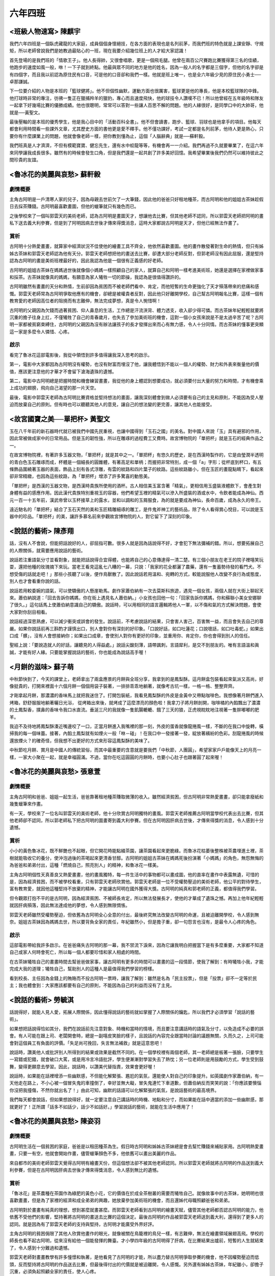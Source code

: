 ========
六年四班
========

<班級人物速寫> 陳麒宇
=====================
我們六年四班是一個臥虎藏龍的大家庭，成員個個身懷絕技，在各方面的表現也是名列前茅，而我們班的特色就是上課安靜、守規矩，所以老師曾說我們是她教過最貼心的一班，現在我要介紹幾位班上的人才給大家認識！

首先登場的是我們班的「情歌王子」。他人長得帥，又很會唱歌，更是一個飛毛腿。他曾在兩百公尺賽跑比賽獲得第三名的佳績，他跑步的速度如風一般，咻！一下子就到終點。他最與眾不同的地方是他的姓名，因為一般人的名字都是三個字，但他的名字卻是有四個字，而且我以前認為原住民有口音，可是他的口音卻和我們一樣。他就是班上唯一，也是全六年級少見的原住民小勇士──卓那謙誠。

下一位要介紹的人物是本班的「籃球健將」。他不但個性幽默，運動方面也很厲害，籃球更是他的專長，他是本校籃球隊的中鋒。他打球時非常的專注，彷彿一隻正在獵捕羚羊的獵豹，專心而且速度飛快，他的球技令人讚嘆不已！所以他曾經在五年級時和隊友一起拿下好幾場比賽的優勝成績。他也很聰明，常常可以答對一些讓人百思不解的問題。他的人緣很好，是同學口中的大帥哥，他就是──黃聖文。

最後壓軸的是本班的優秀學生，他是我心目中的「活動百科全書」。他不但會讀書，跑步、籃球、羽球也是他拿手的項目。他每天都會利用時間看一些課外文章，尤其歷史方面的書他更是愛不釋手。他不僅功課好，考試一定都是名列前茅，他待人更是熱心，只要你有什麼課業上的問題，他就會像老師ㄧ樣，把你教到懂為止，這個「人腦辭典」就是──蘇軒毅。

我們班真是人才濟濟，不但有模範寶寶、健忘先生，還有水中蛟龍等等，有機會再一一介紹。我們再過不久就要畢業了，在這六年來同學讓我成長很多。雖然有的時候會發生口角，但是我們還是一起共創了許多美好回憶。我希望畢業後我們仍然可以維持彼此之間珍貴的友誼。

<魯冰花的美麗與哀愁> 蘇軒毅
===========================

劇情概要
--------
主角古阿明是一戶清寒人家的兒子，因為母親去世前欠了一大筆錢，因此他的爸爸只好租地種茶，而古阿明和他的姐姐古茶妹趁假日去採茶賺錢。古阿明最喜歡畫圖，但他的蠟筆就只有幾色而已。

之後學校來了一個叫郭雲天的美術老師，認為古阿明是畫圖天才，想讓他去比賽，但其他老師不認同，所以郭雲天老師把阿明的畫私下送去義大利參賽，但是到了阿明因病去世後才傳來得獎消息，這時大家都說古阿明是天才，但他已經無法作畫了。

賞析
----
古阿明十分熱愛畫畫，就算家中經濟狀況不佳使他的繪畫工具不齊全，他依然喜歡畫圖。他的畫作散發著對生命的熱情，但只有姊姊古茶妹和郭雲天老師認為他有天分。郭雲天老師想把他的畫送去比賽，卻遭大部分老師反對，但郭老師沒有因此屈服，還是堅持認為古阿明的畫是美術班裡最好的，因此我認為他是一個很有正義感的好老師。

古阿明的姐姐古茶妹在媽媽過世後就像個小媽媽一樣照顧自己的家人，就算自己和阿明一樣考進美術班，她還是選擇在家裡做家事和採茶。古茶妹就像真的媽媽，有願意為家人犧牲一切的節操，我認為是很值得讚許的。

古阿明雖然有畫畫的天分和熱情，生前卻因為貧困而不被老師們看中、肯定，而他短暫的生命更強化了天才殞落帶來的悲痛和感慨。郭雲天老師常為古阿明爭取他應有的機會，卻總是被權貴者反對，因此他只好離開學校，自己幫古阿明報名比賽，這樣一個有教育愛的老師因高位者的阻撓而有志難伸，無法完成夢想，真是令人惋惜啊！

古阿明的父親因為欠錢而過著貧困、仰人鼻息的生活，工作總是汗流浹背、體力透支，收入卻少得可憐。而古茶妹年紀輕輕就要將沉重的擔子往身上扛，不僅犧牲了自己的青春歲月，也失去了參加美術班的機會，這對一個小女孩來說是不是太過辛苦了呢？古阿明一家都被貧窮束縛住，古阿明的父親因為沒有辦法讓孩子的長才發揮出來而心有無力感，令人十分同情。而古茶妹的懂事更突顯這一家是多麼令人憐惜、心疼。

啟示
----
看完了魯冰花這部電影後，我從中領悟到許多值得讓我深入思考的啟示。

第一，電影中大家都因為古阿明沒有權勢，也沒有財富而埋沒了他，讓我體悟到不能以一個人的權勢、財力和外表來衡量他的價值，應該更注意他的才華才不會留下滄海遺珠的遺憾。

第二，電影中古阿明總是把握時間和機會練習畫畫，我從他的身上體認到想要成功，就必須要付出大量的努力和時間，才有機會乘上成功的翅膀，飛向自己渴望的那一片天空。

最後，電影中郭雲天老師為古阿明比賽資格並堅持想法的畫面，讓我深刻體會到做人必須要有自己的主見和原則，不能因為受人壓迫而放棄自己的原則。但有時也可以聽聽其他人的意見，讓自己的想法變的更完善，讓其他人也能接受。

<故宮國寶之美──單把杯> 黃聖文
=============================
玉在八千年前的新石器時代就已被我們中國先民重視，也讓中國得到「玉石之國」的美名。對中國人來說「玉」具有避邪的作用，因此常被做成家中的日常用品。但是玉的韌性強，所以在雕琢的過程費工又費時。故宮博物院的「單把杯」就是玉石的經典作品之一。

在故宮博物院裡，有著許多玉器文物，「單把杯」就是其中之一。「單把杯」有悠久的歷史，是在西漢時製作的，它是由瑩潤半透明的青白色玉石雕琢而成，杯體是一個細長的圓錐體，有著高足和單柄；而握把非常特別，成一個「a」字形；從杯底到杯口，有五條飾品圍繞著玉器的表面，飾品上刻有各式浮雕，有雲的紋路和四片葉子的紋路。這些紋路雖小，但在玉匠的畫龍點睛下，看起來卻非常精緻，也因為這些紋路，為「單把杯」增添了許多驚喜的動態美。

「單把杯」是西漢的玉器文物，是西漢時貴族所使用的酒杯。古人相信美玉富含著「精氣」，更相信用玉盛裝液體飲下，會產生對身體有益的感應作用。因此漢代貴族特別重視玉的容器，他們希望玉裡的精氣可以滲入所盛裝的酒或水中，令飲者能成為神仙。西元一百一十五年前，漢武帝曾以玉杯接草上的露水，並和以調和的玉屑服食，為的就是要成為神仙，長命百歲，成為永久的帝王。

遠近馳名的「單把杯」結合了玉石天然的美和玉匠精雕細琢的雕工，是件鬼斧神工的藝術品，除了令人看得賞心悅目，可以說是玉器中的珍品。「單把杯」的美，讓許多慕名前來參觀故宮博物院的人，對它留下了深刻的印象。

<說話的藝術> 陳彥翔
===================
話，沒有人不會說，但能把話說好的人，卻屈指可數。很多人就是因為話說得不好，才會犯下無法彌補的錯。所以，想要拓展自己的人際關係，就需要應用說話的藝術。

說話若注重語氣分寸並看對象，就能把話說得合宜得體，也能將自己的心意傳達得一清二楚。有三個小朋友在老王的院子裡嘻笑玩耍，還把他種的玫瑰摘下來玩。當老王看見這亂七八糟的一幕，只說：「我家的花全都灑了農藥，還有一隻蓄勢待發的看門犬。不想受傷的話就走吧！」那些小孩聽了以後，便作鳥獸散了。因此說話若用溫和、宛轉的方式，較能說服他人改變不良行為或態度，別人也才會看重你說的話。

說話若用較委婉的語氣，可以使驕傲的人懸崖勒馬。劇作家蕭伯納有一次去莫斯科旅遊，遇見一個女孩，兩個人就在大街上聊起天來。蕭伯納說道：「回去告訴你媽媽，你在街上遇見名人蕭伯納。」小女孩也回他一句：「回家告訴你媽媽，你和蘇聯小美女安娜聊了很久。」這句話馬上使蕭伯納意識自己的驕傲。說話時，可以用相同的語言邏輯將他人一軍，以不傷和氣的方式解決問題，會使大家對你刮目相看。

說話經過深思熟慮，可以減少衝突或誤會的發生。說話前，不考慮說話的結果，只會害人害己，百害無一益，而且會失去自己的尊嚴。如果你說話前再三斟酌才謹慎出口，別人會對你有深刻的好印象。「口說好話，如口吐蓮花；口說壞話，如口吐毒蛇。」如果出口成「髒」，沒有人會想接納你；如果出口成章，會使別人對你有更好的印象，並重用你、肯定你，你也會得到別人的信任。

聖經上說：「要說造就人的好話，讓聽見的人得益處。」說話尖酸刻薄，語帶諷刺，言語犀利，是交不到朋友的。唯有言語溫和眞誠，才能有好人緣。只要能掌握說話的藝術，你也能成為說話高手喔！

<月餅的滋味> 蘇子萌
===================
中秋節快到了，今天的課堂上，老師拿出了兩盒應景的月餅與全班分享，我拿到的是鳳梨酥。這月餅盒包裝看起來氣派又高尚，好像挺貴的，打開來裡面十六個月餅一個個用袋子裝著，一排排乖乖地躺著，就像考古坑一樣，一格一格、整整齊齊。

才剛拿起月餅，那濃濃的香味馬上就把我迷住了。打開包裝紙，我看見鳳梨酥的外皮是金黃中又帶點咖啡色。我想像著月餅們進入烤箱，舒舒服服地躺著曬日光浴， 從烤箱出來後，就烤成了這麼漂亮的顏色啦！我拿刀子將月餅剖開，咖啡橘的內餡飄出了濃濃的土鳳梨香，撲鼻的香味令我口水直流。垂涎三尺的我就像一隻飢腸轆轆、餓了三天的狼，正虎視眈眈地注視著一隻胖嘟嘟的肥羊。

我迫不及待地將鳳梨酥湊近嘴邊咬了一口，正當月餅進入我嘴裡的那一刻，外皮的蛋香就像龍捲風一樣，不斷的在我口中旋轉，橫掃我的每一個味蕾。接著，內餡土鳳梨就有如煙火一般「咻－碰」！在我口中一發接著一發，綻放著繽紛的色彩。刮龍捲風的時候還放煙火？的確奇怪，但我想不出更好的方式來形容這鳳梨酥的美味了。

中秋節吃月餅、賞月是中國人的傳統習俗，而其中最重要的含意就是要我們「中秋節，人團圓」，希望家家戶戶能像天上的月亮一樣，一家大小聚在一起，就是幸福圓滿。不過，當你在吃這圓圓的月餅時，也要小心肚子也跟著圓了起來喔！

<魯冰花的美麗與哀愁> 張意萱
===========================

劇情概要
--------
主角古阿明和爸爸、姐姐一起生活，爸爸靠著租地種茶賺取微薄的收入。雖然經濟貧困，但古阿明非常熱愛畫畫，卻只能拿廢紙和幾隻蠟筆來作畫。

有一天，學校來了一位名叫郭雲天的美術老師，他十分欣賞古阿明獨特的畫風。郭雲天老師推薦古阿明當學校代表出去比賽，但其他老師卻不認同，所以郭老師私下把古阿明的圖畫寄到義大利參賽。但在古阿明因肝病去世後，才傳來得獎的消息，令人感到十分遺憾。

賞析
----
小小的黃色魯冰花，既不鮮艷也不起眼，但它開花時能點綴茶園，讓茶園看起來更脆綠。而魯冰花枯萎後整株被茶農埋進土裡，茶樹就能吸收它的養分，使沖泡過後的茶喝起來更清香甘醇。古阿明的姐姐古茶妹在媽媽死後扮演著「小媽媽」的角色，無怨無悔的為爸爸和弟弟付出，這種「燃燒自己，照亮別人」的精神，和魯冰花一樣美。

主角古阿明個性天真善良又熱愛畫畫，他的畫風獨特，每一件生活中的事物都可以畫成圖，他的直率在畫作中表露無遺，可惜的是，因為經濟貧困，而不被學校看重，只有郭雲天老師欣賞他。郭雲天老師是一位不受權勢壓迫的美術老師，他公平的對待學生，富有教育愛，就因他這種堅持不放棄的精神，才能讓古阿明在國外獲得大獎。古阿明的純真和郭老師的正義，都值得我們學習。

但令觀眾打抱不平的是古阿明，因為經濟貧困、不被師長肯定，所以無法發展長才，使他的才華成了遺珠之憾。再加上他年紀輕輕就因肝病殞落，因此無法達成他的夢想，令人感到無限惆悵。

郭雲天老師雖然受權勢壓迫，但依舊為古阿明全心全意的付出，最後終究無法改變古阿明的命運，且被迫離開學校，令人感到無奈。姐姐古茶妹因為媽媽去世，所以要背負全家的責任，年紀雖然小，但是擔子重，卻一句怨言也沒有，是最令人心疼的角色。

啟示
----
這部電影帶給我許多啟示。在爸爸痛失古阿明的那一幕，我不禁流下淚來，因為它讓我明白把握當下是有多麼重要，大家都不知道自己或家人何時會死亡，所以每一個人都要珍惜和家人相處的時間。

在古茶妹犧牲自己的畫畫時間去幫爸爸做家事，讓古阿明有更多的時間可以畫畫的這一段情節，使我了解到：有時犧牲小我，才能完成大我的道理；犧牲自己，幫助別人的這種人是最值得我們學習的榜樣。

看到校長、主任因為金錢上的賄賂而不投古阿明一票時，讓我了解到：雖然是名為「民主投票」，但是「投票」卻不一定等於民主；我也體會到：大家應該都要有自己的原則，不能因為自己的利益而沒有了主見。

<說話的藝術> 勞毓淇
===================
話說得好，就能人見人愛，拓展人際關係，因此懂得說話的藝術就如掌握了人際關係的鑰匙，所以我們才必須學習「說話的藝術」。

如果想把話說得恰如其分，我們在說話前先注意對象、時機和當時的情境，而且要注意講話時的語氣及分寸，以免造成不必要的誤會。有人可能在跟上司、老闆開會時，總是一副嘻皮笑臉的樣子，且說話的內容完全跟當時討論的議題無關，久而久之，上司可能會對這個員工有負面的評價。「失足尚可挽回，失言無法補救」就是這意思吧！

說話時，讚美他人或批評別人所得到的結果或效果是截然不同的。在一個學校裡有兩個老師，其一老師總是板著一張臉，只要學生一寫錯或犯錯，就會破口大罵，或是用冷言冷語批評，學生便漸漸對學習失去了熱忱；另一位老師則是用鼓勵的方式，學生受到鼓舞，變得更願意去學習。因此，說話時，以讚美代替指責，效果會更好喔！

說話時，如果能在話裡增添一些幽默感，不但能化解緊張、尷尬的氣氛，還能使人對自己的印象提升。如英國劇作家蕭伯納，有一天他走在路上，不小心被一個冒失鬼的車撞倒了，幸好並無大礙，冒失鬼連忙下車道歉，但蕭伯納反而笑笑的說：「你應該要懊惱你沒把我撞傷，不然你就出名了！」由此可知，幽默的話語可以化解緊張的氣氛，是說話藝術的最高境界。

我們每天都會說話，但如果想說得好，就一定要注意自己講話時的時機、地點和分寸，而如果能在話中適當的添加一些幽默感，那就更好了！正所謂「話多不如話少，話少不如話好。」學習說話的藝術，就能在生活中應用了！

<魯冰花的美麗與哀愁> 陳姿羽
===========================

劇情概要
--------
古阿明生活在一個貧困的家庭，爸爸是以租田種茶為生。假日時古阿明和姊姊古茶妹總是會去幫忙賺錢來補貼家用。古阿明熱愛畫畫，只要一有空，他就會開始作畫，儘管蠟筆顏色不多，他依舊可以畫出美麗的作品。

來自都市的美術老師郭雲天覺得古阿明有繪畫天份，但這個想法卻不被其他老師認同。所以郭雲天老師就將古阿明的作品送到義大利參賽，但是在古阿明因肝病去世後才傳來得獎消息，令人感到無比的遺憾。

賞析
----
「魯冰花」是茶農種在茶園作為綠肥的黃色小花，它的價值在於成全茶樹叢的需要而犧牲自己。就像故事中的古茶妹，她明明也很喜歡畫畫，但是為了家裡的經濟和成全弟弟的興趣，她放棄參加美術班的機會，而且還姊代母職照顧爸爸和弟弟。

古阿明對於畫畫有純真的理想，想到甚麼就畫甚麼。而郭雲天老師看到古阿明的繪畫天賦，儘管其他老師都否認古阿明的能力，他依舊不受他們的影響，堅持著將古阿明的畫送去比賽的這個決定。最後古阿明的作品被郭雲天老師送到義大利，還得到了更多人的認同。就是因為有了郭雲天老師的支持與堅持，古阿明才能廣受外界好評。

主角古阿明的貧困侷限了其他人欣賞他畫作的眼光，就像被關在鳥籠裡的鳥兒一樣，有志難伸，無法在繪畫領域展翅高飛。學校的師長也看不起古阿明，從來沒有給他一個能發揮的舞臺。才小學四年級的古阿明得了肝病，在比賽結果出爐前，短暫的人生就結束了，令人感到十分難過和遺憾。

郭雲天老師對畫畫教學有許多憧憬和執著，是他看見了古阿明的才能，所以盡力替古阿明爭取參賽的機會，他不因權勢壓迫而低頭，反而堅持將古阿明的作品送去比賽，但最後得付出的代價就是被迫離開，令人感慨。另外還有姊姊古茶妹，年紀雖小，卻擔子沉重，必須負起照顧全家的責任，使人心疼。

啟示
----
在故事劇情中古阿明和古茶妹每天頂著大太陽在茶園裡抓茶蟲。這讓我們知道做人要懂得知福惜福，比起以前人的生活，現在的人幸福多了，所以任何人給你的東西，不管喜不喜歡，都要心存感激。

學校的老師因為覺得古阿明十分貧窮，所以看不起他。但是一個人的才華是無法用有形的物質來衡量的，我們不可以以貌取人。

故事裡的郭雲天老師他跨過了障礙，將逆境轉為墊腳石，為古阿明的才華找到出路。所以遇到挫折要轉彎思考，最後便能帶來希望。

<故宮故宮國寶之美-鬥彩雞缸杯> 吳怡儒
====================================
中國是世上最早應用瓷器的國家之一，被稱為「瓷器的故鄉」。瓷器具有白色而光滑的表面，很多古人及藝術家喜歡在上面作畫。製作瓷器既費工又費時，必須經過成形、乾燥、燒製等步驟才能完成的。而瓷器的應用主要為日用、藝術和建築。

故宮博物院中有許多用磁器做成的藝術品，「鬥彩雞缸杯」就是其中之一。它的杯外彩繪了兩組子母雞，圖中公雞、母雞率領著小雞們在野地中覓食，母雞低著頭啄蟲吃、小雞展翅雀躍。在這幅畫中能感受到滿滿的母愛，而且在作者的生花妙筆下，把小雞的動作畫得唯妙唯肖。另外，在雞群的一旁有著盛開的牡丹和蘭草，雖然在乍看之下，這些花草很不起眼，但其實繪者把這些花草畫得精緻巧妙。在這幅彩繪構圖中，雞群和花草一動一靜相互輝映，缺一不可。

「鬥彩雞缸杯」的歷史悠久，是明憲宗時期燒製的瓷器，它的杯底還印有「大明成化年制」的字樣。繪者運用了雞群之間的互動，來傳達天倫和樂的感情。鬥彩雞缸杯的用途是用來裝酒的，飲酒的人可以一邊品嘗美酒，一邊欣賞杯上的彩繪藝術，同時得到視覺和味覺上的享受，這可說是一箭雙鵰呀!

「鬥彩雞缸杯」雖然不像故宮另一件國寶--翠玉白菜一樣遠近馳名，但它杯身上的畫，卻意外地能夠把溫馨傳達給欣賞它的人。如果你有機會來到故宮，可別忘了停下腳步來欣賞「鬥彩雞缸杯」喔!

<月餅的滋味> 蔡馥亘
===================
一年一度的中秋節又到了，我們全家人在外婆家度過這次的中秋節，我們一邊吃月餅，一邊烤肉。我們吃的餅禮盒的外觀包裝是西洋風，看起來很優雅，上面點綴著許多五彩繽紛的花，還有兩隻兔子，代表著月兔搗藥，十分特別。

一打開禮盒，包裝好的月餅排列得整整齊齊，就像是國慶日當天列隊的士兵，而月餅的香味撲鼻而來，讓每個人搶著那些月餅。打開包裝後，那香甜氣味迎面而來，綠色、咖啡色獲金黃色的餅皮搭配著美味的內陷，光用看的就令人垂涎三尺。

我把月餅切開後，輕咬了一口，哇！那綿密的口感讓我覺得自己到了天上似的。月餅是抹茶口味的，我整個嘴裡充滿著茶香， 我又再咬一口，仔細的品嘗，那美味在我嘴裡鑽動，就像個不安分的小惡魔！

每逢佳節，我們全家人會團聚一堂共享天倫之樂，親情是無可取代的，這種快樂也無法用言喻的，我們應該要珍惜與家人一起相處的時光，因為不是每個人都可以幸福的和家人享受親情的。

<月餅的滋味> 蔡昀熹
===================
中秋節要到了，同學的父母請全班同學吃月餅。大家知道後，個個都興奮不已。我們這一組分配到的是土鳳梨酥，外包裝盒看起來很典雅：白色底配上金色線條，還寫著英文字，是屬於西洋風。打開盒子，裡頭一排排的鳳梨酥看起來美味極了。

橙黃色的、長方形的鳳梨酥聞起來很香，光是用聞的就已經讓人垂涎三尺、食指大動，令我忍不住想像它到底有多好吃。用刀子切開後，傳出了一陣更為濃郁的鳳梨香味。我看著切開的土鳳梨酥，就像月亮旁圍繞著雲朵，黃澄澄的內餡旁圍著一圈淡黃色的餅皮，呈現出了中秋節溫馨的氣氛。

鳳梨酥裡的餡料是用台灣土產的鳳梨製成的。外層酥脆的餅皮，充滿著濃濃的香味，令人捨不得吃下它。雖然我很捨不得吃，但我還是忍不住了，我拿起了一塊鳳梨酥咬一口。酸酸甜甜的內餡搭配上綿密緊實的酥皮，美好的滋味纏繞在舌尖上，久久不散。它好吃到讓我的心快飛上天了。

我認為全家人一起吃月餅、過中秋節是一件非常快樂的事，因為當所有人都在一起時就會有幸福感，因為有家人的陪伴就不會感到孤單了。中秋節讓團圓在一起的家人，都感受到「家」的珍貴。

<一場難忘的比賽> 劉宥均
=======================
站在頒獎台上，看到了全校的人都在為我們鼓掌，令我們全組欣喜若狂。雖然成績不如我們預期，只得到第二名，但也算是不錯了。在講台上從校長手中領到獎狀，大家相視而笑，內心興奮不已。我們能榮獲佳績，是大家經過無數次的挫折與練習才得來的，我們盡情的享受這光榮的一刻。

以前的我不知道有「英語讀者劇場」這種比賽，經過英語老師的說明，我便對此活動相當有興趣，於是努力的爭取到參賽資格。但我們一開始的練習，問題層出不窮，表現差強人意。我們意識到，若要在短期內練習到完美無缺，有如登天般困難。但我們沒有放棄，反而彼此打氣，並增加練習的次數，經過一段時間的努力，我們每個人都能將劇本倒背如流，我們的團隊默契和一開始的狀況也有如天壤之別，我們愈來愈有信心能得到好成績。

時光如白駒過隙，一眨眼就到了比賽當天，我心裡七上八下，眼看在我們前面出場的每一個團隊都表現得可圈可點，讓我有點兒信心動搖。輪到我們上台了，我因緊張過度，一直站不穩。雖然有人出了一點差錯，但還是順利的完成整段表演。下了台後，我才終於把心裡那塊大石頭放下，取而代之的是一股難以言喻的成就感。

比賽已經畫下句點，雖然我們沒有得到第一名，但我從中得到了許多收穫：我學會了團隊比賽每個人都必須相信隊友，上下一心，才能一起共度難關、共同成長、共創佳績。如果以後還有機會參加團隊比賽，相信我們會再接再厲，同心協力，贏得更好的成績！

<難忘的畢業旅行> 許庭瑜
=======================
期待已久的畢業旅行終於到了，我們的行程是到臺灣中南部玩三天兩夜。活動第一天，大家一早便在校門口集合，每個人的臉上都是雀躍不已的神情。時間一到，全六年級井然有序的上了遊覽車。在車上，同學們談天說地，吱吱喳喳，就像一群小麻雀，只有我怕暈車，所以一上車就呼呼大睡。

這次畢旅充滿許多難忘又美好的回憶。其中，我覺得最好玩的行程就是「劍湖山遊樂世界」，這是我第一次去那裡！劍湖山有很多刺激的遊樂設施，例如：G5、自由落體和雲霄飛車。但這些遊樂設施我都不敢坐，但是我有玩「天女散花」、「海盜船」、「旋轉木馬」等等的遊樂設施。天女散花真的是天旋地轉，好像世界末日一樣；而海盜船超刺激的，我心臟都快要跳出來了。

行程中，我覺得收穫最多的地方是「興隆毛巾工廠」，這是全臺灣第一家毛巾觀光工廠，因為他們賣的毛巾不單單只是一條毛巾，他們把毛巾做成蛋糕、花、冰淇淋等等的造型，而且非常生動逼真，害我的口水不聽使喚的一直流。在興隆毛巾工廠，我們每個人都自己DIY用毛巾布做了一隻可愛的小貓，讓我愛不釋手。

所有行程中，我認為最感性的活動是第二天的晚會。晚會一開始，我們拿著螢光手拍玩團體遊戲，氣氛一下子就熱絡了起來。接下來，有籃球隊和扯鈴隊的表演，這兩項表演之間還穿插趣味競賽，想贏得競賽讓我們熱血沸騰，全場high翻天。晚會接近尾聲，我們每一班都各圍成一圈，聽著主持人說著催人熱淚的話，讓即將畢業、分道揚鑣的我們，想起小學的點點滴滴，頓時難過得流下眼淚。這個晚會，就在大家依依不捨的淚水與情緒中結束了！

快樂的時光總是過得很快，三天兩夜的畢業旅行就在最歡樂「劍湖山遊樂園」畫上句點。這一趟既知性又感性的旅遊，最大的收穫是讓我和同學感情更好了！

<班級人物速寫> 林艾璇
=====================
「光陰似箭，歲月如梭」，如今能夠和同學相處的時間也僅剩下一個學期了。還記得樂樂棒比賽嗎？妳們不怕被擊倒,即使再強勁的對手,依舊秉持著運動家努力不懈的精神；還記得畢業旅行的歡樂時光嗎？不論是第一天的博物館之旅、第二天的青春晚會，還是第三天的劍湖山遊樂園,都是增進同學之間感情的寶貴機會；還記得籃球比賽嗎？你們在球場上積極為班級爭光,就連在結束比賽的幾分鐘,你們的心中也不忘同學在旁為你們加油打氣,努力得分。除了與你們共處的一年美好時光，在六年四班這個人才濟濟的大家庭中,也有許多榜樣值得我學習。現在就讓我來介紹三個頂尖人物給大家認識認識。

首先介紹本班的「模範寶寶」，我認為她是一位五育優良的典範，她的頭髮捲捲的，在陽光的照射下顯得更加明亮；她的身高很高,帶著眼鏡就像是一位博學多聞的小博士般。在跟她相處的時間裡,我發現她是一位自我要求高，懂得關心、體貼別人，又是一位熱心助人的女生，因此大家眼中的她非常出色。你知道她是誰了嗎？她就是品學兼優的「蔡昀熹」。

接下來登場的是班上的「寫作高手」，同時她也是班上的人氣王。她長得很可愛，個性活潑善良。她的作文程度猶如大師一般,不論誰有問題請教她時，她都來者不拒，而且很親切地回答。另外，她很有禮貌，每次看到師長也不忘說聲「早」，因此大家都對她有很好的印象，也很樂意和她做朋友。你猜到她是誰了嗎？她就是我的好朋友「劉宥均」。

最後我要介紹的是本班的「長跑健將」，也是班上的「氣質小公主」。她的身高較矮，不過她的運動可是無人能敵呢！她待人和善，每當我需要她的幫忙時，她都不厭其煩的指導我，讓我感受到無比的溫馨！唯有一點我認為她能夠多學習的，就是廣結善緣，讓同學多有機會瞭解她，此一來，就不會覺得寂寞了！你知道是誰讓我這麼刮目相看嗎？她就是「許庭瑜」。

當然班上還有許多位響噹噹的人物,有機會再一一介紹。即將畢業的我們，就像是一隻隻羽翼漸豐的小鳥，準備邁向人生的另一個旅途了。不過，「流逝的是時間,不變的是友誼」，雖然時間稍縱即逝,但是友誼將會永遠緊密在一起的。六年四班同學們！謝謝你們，總是做我精神上的支柱；謝謝你們，讓我的小學生涯多了許多歡樂；謝謝你們，陪伴我度過六年級。畢業在即，祝福大家，前程似錦，鵬程萬里！

